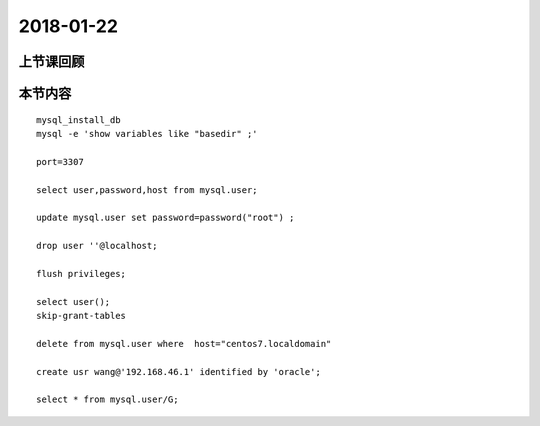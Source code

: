 2018-01-22
======================

上节课回顾
----------------------------


本节内容
----------------------------

::

    mysql_install_db
    mysql -e 'show variables like "basedir" ;'

    port=3307

    select user,password,host from mysql.user;

    update mysql.user set password=password("root") ;

    drop user ''@localhost;

    flush privileges;

    select user();
    skip-grant-tables

    delete from mysql.user where  host="centos7.localdomain"

    create usr wang@'192.168.46.1' identified by 'oracle';

    select * from mysql.user/G;
    

